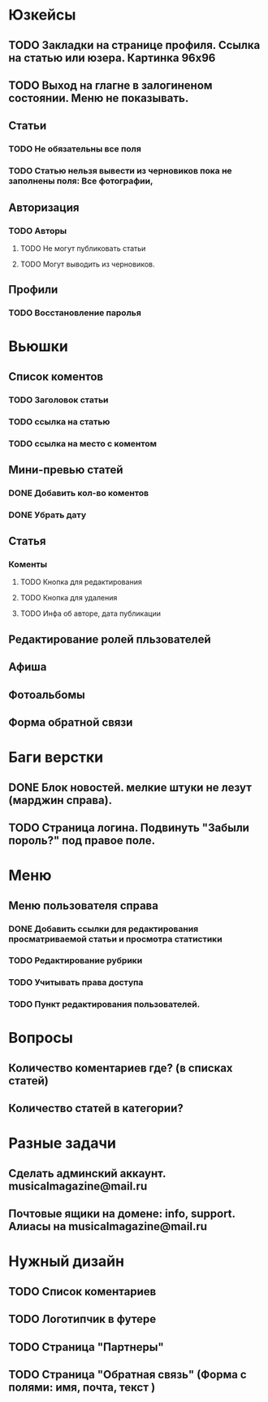 * Юзкейсы
** TODO Закладки на странице профиля. Ссылка на статью или юзера. Картинка 96х96
** TODO Выход на глагне в залогиненом состоянии. Меню не показывать.
** Статьи
*** TODO Не обязательны все поля
*** TODO Статью нельзя вывести из черновиков пока не заполнены поля: Все фотографии, 
** Авторизация
*** TODO Авторы
**** TODO Не могут публиковать статьи
**** TODO Могут выводить из черновиков. 
** Профили
*** TODO Восстановление паролья
* Вьюшки
** Список коментов
*** TODO Заголовок статьи
*** TODO ссылка на статью
*** TODO ссылка на место с коментом
** Мини-превью статей
*** DONE Добавить кол-во коментов
*** DONE Убрать дату
** Статья
*** Коменты
**** TODO Кнопка для редактирования
**** TODO Кнопка для удаления
**** TODO Инфа об авторе, дата публикации
** Редактирование ролей пльзователей
** Афиша
** Фотоальбомы
** Форма обратной связи
* Баги верстки
** DONE Блок новостей. мелкие штуки не лезут (марджин справа).
** TODO Страница логина. Подвинуть "Забыли пороль?" под правое поле.
* Меню
** Меню пользователя справа
*** DONE Добавить ссылки для редактирования просматриваемой статьи и просмотра статистики
*** TODO Редактирование рубрики
*** TODO Учитывать права доступа
*** TODO Пункт редактирования пользователей.
* Вопросы
** Количество коментариев где? (в списках статей)
** Количество статей в категории?
* Разные задачи
** Сделать админский аккаунт. musicalmagazine@mail.ru
** Почтовые ящики на домене: info, support. Алиасы на musicalmagazine@mail.ru
* Нужный дизайн
** TODO Список коментариев
** TODO Логотипчик в футере
** TODO Страница "Партнеры"
** TODO Страница "Обратная связь" (Форма с полями: имя, почта, текст )
